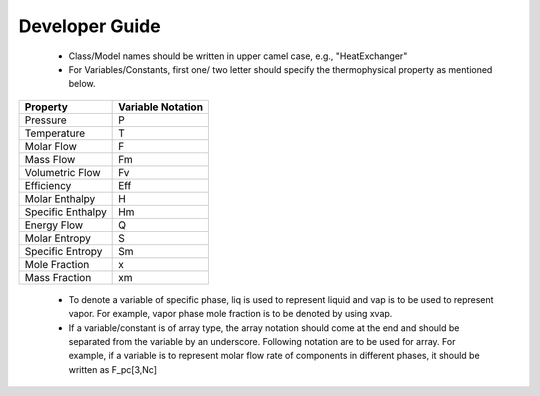 ***************
Developer Guide
***************

 - Class/Model names should be written in upper camel case, e.g., "HeatExchanger"
 - For Variables/Constants, first one/ two letter should specify the thermophysical property as mentioned below.

+------------------+---------------------+
| Property         | Variable Notation   |
+==================+=====================+
|Pressure          | P                   |
+------------------+---------------------+
|Temperature       | T                   |
+------------------+---------------------+
|Molar Flow        | F                   |
+------------------+---------------------+
|Mass Flow         | Fm                  |
+------------------+---------------------+
|Volumetric Flow   | Fv                  |
+------------------+---------------------+
|Efficiency        | Eff                 |
+------------------+---------------------+
|Molar Enthalpy    | H                   |
+------------------+---------------------+
|Specific Enthalpy | Hm                  |
+------------------+---------------------+
|Energy Flow       | Q                   |
+------------------+---------------------+
|Molar Entropy     | S                   |
+------------------+---------------------+
|Specific Entropy  | Sm                  |
+------------------+---------------------+
|Mole Fraction     | x                   |
+------------------+---------------------+
|Mass Fraction     | xm                  |
+------------------+---------------------+




 - To denote a variable of specific phase, liq is used to represent liquid and vap is to be used to represent vapor. 
   For example, vapor phase mole fraction is to be denoted by using xvap.
 - If a variable/constant is of array type, the array notation should come at the end and should be separated from the 
   variable by an underscore. Following notation are to be used for array. For example, if a variable is to represent 
   molar flow rate of components in different phases, it should be written as F_pc[3,Nc]


